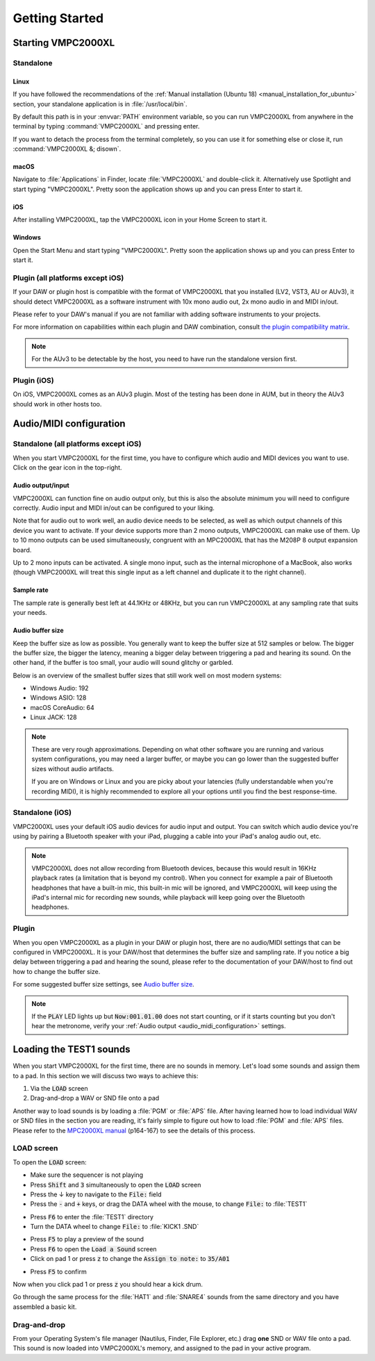 .. _getting_started:

Getting Started
===============

Starting VMPC2000XL
-------------------

Standalone
++++++++++

Linux
^^^^^
If you have followed the recommendations of the :ref:`Manual installation (Ubuntu 18) <manual_installation_for_ubuntu>` section, your standalone application is in :file:`/usr/local/bin`.

By default this path is in your :envvar:`PATH` environment variable, so you can run VMPC2000XL from anywhere in the terminal by typing :command:`VMPC2000XL` and pressing enter.

If you want to detach the process from the terminal completely, so you can use it for something else or close it, run :command:`VMPC2000XL &; disown`.

macOS
^^^^^
Navigate to :file:`Applications` in Finder, locate :file:`VMPC2000XL` and double-click it. Alternatively use Spotlight and start typing "VMPC2000XL". Pretty soon the application shows up and you can press Enter to start it.

iOS
^^^
After installing VMPC2000XL, tap the VMPC2000XL icon in your Home Screen to start it.

Windows
^^^^^^^
Open the Start Menu and start typing "VMPC2000XL". Pretty soon the application shows up and you can press Enter to start it.

Plugin (all platforms except iOS)
+++++++++++++++++++++++++++++++++
If your DAW or plugin host is compatible with the format of VMPC2000XL that you installed (LV2, VST3, AU or AUv3), it should detect VMPC2000XL as a software instrument with 10x mono audio out, 2x mono audio in and MIDI in/out.

Please refer to your DAW's manual if you are not familiar with adding software instruments to your projects.

For more information on capabilities within each plugin and DAW combination, consult `the plugin compatibility matrix <https://github.com/izzyreal/vmpc-juce/blob/master/plugin-compatibility-matrix.md>`_.

.. note::
   For the AUv3 to be detectable by the host, you need to have run the standalone version first.

Plugin (iOS)
++++++++++++
On iOS, VMPC2000XL comes as an AUv3 plugin. Most of the testing has been done in AUM, but in theory the AUv3 should work in other hosts too.

.. _audio_midi_configuration:

Audio/MIDI configuration
------------------------
Standalone (all platforms except iOS)
+++++++++++++++++++++++++++++++++++++
When you start VMPC2000XL for the first time, you have to configure which audio and MIDI devices you want to use. Click on the gear icon in the top-right.

Audio output/input
^^^^^^^^^^^^^^^^^^
VMPC2000XL can function fine on audio output only, but this is also the absolute minimum you will need to configure correctly. Audio input and MIDI in/out can be configured to your liking.

Note that for audio out to work well, an audio device needs to be selected, as well as which output channels of this device you want to activate. If your device supports more than 2 mono outputs, VMPC2000XL can make use of them. Up to 10 mono outputs can be used simultaneously, congruent with an MPC2000XL that has the M208P 8 output expansion board.

Up to 2 mono inputs can be activated. A single mono input, such as the internal microphone of a MacBook, also works (though VMPC2000XL will treat this single input as a left channel and duplicate it to the right channel).

Sample rate
^^^^^^^^^^^
The sample rate is generally best left at 44.1KHz or 48KHz, but you can run VMPC2000XL at any sampling rate that suits your needs.

Audio buffer size
^^^^^^^^^^^^^^^^^
Keep the buffer size as low as possible. You generally want to keep the buffer size at 512 samples or below. The bigger the buffer size, the bigger the latency, meaning a bigger delay between triggering a pad and hearing its sound. On the other hand, if the buffer is too small, your audio will sound glitchy or garbled.

Below is an overview of the smallest buffer sizes that still work well on most modern systems:

* Windows Audio: 192
* Windows ASIO: 128
* macOS CoreAudio: 64
* Linux JACK: 128

.. note::

    These are very rough approximations. Depending on what other software you are running and various system configurations, you may need a larger buffer, or maybe you can go lower than the suggested buffer sizes without audio artifacts.

    If you are on Windows or Linux and you are picky about your latencies (fully understandable when you're recording MIDI), it is highly recommended to explore all your options until you find the best response-time.

Standalone (iOS)
++++++++++++++++
VMPC2000XL uses your default iOS audio devices for audio input and output. You can switch which audio device you're using by pairing a Bluetooth speaker with your iPad, plugging a cable into your iPad's analog audio out, etc.

.. note::

  VMPC2000XL does not allow recording from Bluetooth devices, because this would result in 16KHz playback rates (a limitation that is beyond my control). When you connect for example a pair of Bluetooth headphones that have a built-in mic, this built-in mic will be ignored, and VMPC2000XL will keep using the iPad's internal mic for recording new sounds, while playback will keep going over the Bluetooth headphones.

Plugin
++++++
When you open VMPC2000XL as a plugin in your DAW or plugin host, there are no audio/MIDI settings that can be configured in VMPC2000XL. It is your DAW/host that determines the buffer size and sampling rate. If you notice a big delay between triggering a pad and hearing the sound, please refer to the documentation of your DAW/host to find out how to change the buffer size.

For some suggested buffer size settings, see `Audio buffer size`_.

.. note::

  If the :code:`PLAY` LED lights up but :code:`Now:001.01.00` does not start counting, or if it starts counting but you don't hear the metronome, verify your :ref:`Audio output <audio_midi_configuration>` settings.

Loading the TEST1 sounds
------------------------
When you start VMPC2000XL for the first time, there are no sounds in memory. Let's load some sounds and assign them to a pad. In this section we will discuss two ways to achieve this:

1. Via the :code:`LOAD` screen
2. Drag-and-drop a WAV or SND file onto a pad

Another way to load sounds is by loading a :file:`PGM` or :file:`APS` file. After having learned how to load individual WAV or SND files in the section you are reading, it's fairly simple to figure out how to load :file:`PGM` and :file:`APS` files. Please refer to the `MPC2000XL manual <https://www.platinumaudiolab.com/free_stuff/manuals/Akai/akai_mpc2000xl_manual.pdf>`_ (p164-167) to see the details of this process.

LOAD screen
+++++++++++
To open the :code:`LOAD` screen:

* Make sure the sequencer is not playing
* Press :code:`Shift` and :code:`3` simultaneously to open the :code:`LOAD` screen
* Press the ↓ key to navigate to the :code:`File:` field
* Press the :code:`-` and :code:`+` keys, or drag the DATA wheel with the mouse, to change :code:`File:` to :file:`TEST1`

.. image:: images/getting_started/file_test1.png
   :width: 400 px
   :align: center

* Press :code:`F6` to enter the :file:`TEST1` directory
* Turn the DATA wheel to change :code:`File:` to :file:`KICK1           .SND`

.. image:: images/getting_started/file_kick1.png
   :width: 400 px
   :align: center

* Press :code:`F5` to play a preview of the sound
* Press :code:`F6` to open the :code:`Load a Sound` screen
* Click on pad 1 or press :code:`z` to change the :code:`Assign to note:` to :code:`35/A01`

.. image:: images/getting_started/assign_to_note.png
   :width: 400 px
   :align: center

* Press :code:`F5` to confirm

Now when you click pad 1 or press :code:`z` you should hear a kick drum.

Go through the same process for the :file:`HAT1` and :file:`SNARE4` sounds from the same directory and you have assembled a basic kit.

Drag-and-drop
+++++++++++++
From your Operating System's file manager (Nautilus, Finder, File Explorer, etc.) drag **one** SND or WAV file onto a pad. This sound is now loaded into VMPC2000XL's memory, and assigned to the pad in your active program.